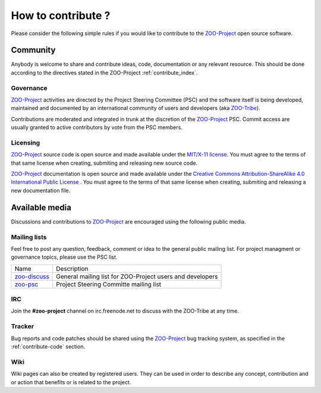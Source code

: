How to contribute ?
===================

Please consider the following simple rules if you would like to contribute to  the `ZOO-Project <http://zoo-project.org>`__  open source software.

Community 
-------------------

Anybody is welcome to share and contribute ideas, code, documentation or any relevant resource. This should be done according to the directives stated in the ZOO-Project :ref:`contribute_index`.

Governance
......................................

`ZOO-Project <http://zoo-project.org>`__ activities are directed by the Project Steering Committee (PSC) and the software itself is being developed, maintained and documented by an international community of users and developers (aka `ZOO-Tribe <http://zoo-project.org/new/ZOO-Project/ZOO%20Tribe>`_).

Contributions are moderated and integrated in trunk at the discretion of the `ZOO-Project <http://zoo-project.org>`__ PSC. Commit access are usually granted to active contributors by vote from the PSC members. 

Licensing
......................................

`ZOO-Project <http://zoo-project.org>`__ source code is open source and made available under the `MIT/X-11 <http://opensource.org/licenses/MITlicense>`__  `license
<http://zoo-project.org/trac/browser/trunk/zoo-project/LICENSE>`__. You must agree to the terms of that same license when creating, submiting and releasing new source code.

`ZOO-Project <http://zoo-project.org>`__ documentation is open source and made available under the `Creative Commons Attribution-ShareAlike 4.0 International Public License
<https://creativecommons.org/licenses/by-sa/4.0/legalcode>`__ . You must agree to the terms of that same license when creating, submiting and releasing a new documentation file.

Available media
-------------------

Discussions and contributions to `ZOO-Project <http://zoo-project.org>`__ are encouraged using the following public media.

Mailing lists
......................................

Feel free to post any question, feedback, comment or idea to the general public mailing list. For project managment or governance topics, please use the PSC list.

..   csv-table::
     
  Name,Description
    `zoo-discuss <http://lists.osgeo.org/cgi-bin/mailman/listinfo/zoo-discuss>`__,General mailing list for ZOO-Project users and developers
    `zoo-psc <http://lists.osgeo.org/cgi-bin/mailman/listinfo/zoo-psc>`__,Project Steering Committe mailing list
    

IRC
......................................

Join the **#zoo-project** channel on irc.freenode.net to discuss with the ZOO-Tribe at any time.


Tracker
......................................

Bug reports and code patches should be shared using the `ZOO-Project <http://zoo-project.org>`__ bug tracking system, as specified in the :ref:`contribute-code` section. 

Wiki
......................................

Wiki pages can also be created by registered users. They can be used in order to describe any concept, contribution and or action that benefits or is related to the project.
